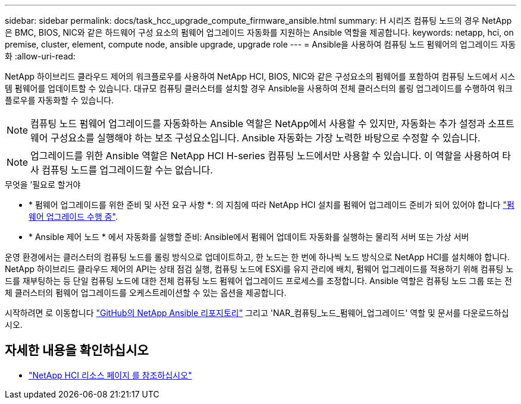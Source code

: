 ---
sidebar: sidebar 
permalink: docs/task_hcc_upgrade_compute_firmware_ansible.html 
summary: H 시리즈 컴퓨팅 노드의 경우 NetApp은 BMC, BIOS, NIC와 같은 하드웨어 구성 요소의 펌웨어 업그레이드 자동화를 지원하는 Ansible 역할을 제공합니다. 
keywords: netapp, hci, on premise, cluster, element, compute node, ansible upgrade, upgrade role 
---
= Ansible을 사용하여 컴퓨팅 노드 펌웨어의 업그레이드 자동화
:allow-uri-read: 


[role="lead"]
NetApp 하이브리드 클라우드 제어의 워크플로우를 사용하여 NetApp HCI, BIOS, NIC와 같은 구성요소의 펌웨어를 포함하여 컴퓨팅 노드에서 시스템 펌웨어를 업데이트할 수 있습니다. 대규모 컴퓨팅 클러스터를 설치할 경우 Ansible을 사용하여 전체 클러스터의 롤링 업그레이드를 수행하여 워크플로우를 자동화할 수 있습니다.


NOTE: 컴퓨팅 노드 펌웨어 업그레이드를 자동화하는 Ansible 역할은 NetApp에서 사용할 수 있지만, 자동화는 추가 설정과 소프트웨어 구성요소를 실행해야 하는 보조 구성요소입니다. Ansible 자동화는 가장 노력한 바탕으로 수정할 수 있습니다.


NOTE: 업그레이드를 위한 Ansible 역할은 NetApp HCI H-series 컴퓨팅 노드에서만 사용할 수 있습니다. 이 역할을 사용하여 타사 컴퓨팅 노드를 업그레이드할 수는 없습니다.

.무엇을 &#8217;필요로 할거야
* * 펌웨어 업그레이드를 위한 준비 및 사전 요구 사항 *: 의 지침에 따라 NetApp HCI 설치를 펌웨어 업그레이드 준비가 되어 있어야 합니다 link:task_hcc_upgrade_compute_node_firmware.html["펌웨어 업그레이드 수행 중"^].
* * Ansible 제어 노드 * 에서 자동화를 실행할 준비: Ansible에서 펌웨어 업데이트 자동화를 실행하는 물리적 서버 또는 가상 서버


운영 환경에서는 클러스터의 컴퓨팅 노드를 롤링 방식으로 업데이트하고, 한 노드는 한 번에 하나씩 노드 방식으로 NetApp HCI를 설치해야 합니다. NetApp 하이브리드 클라우드 제어의 API는 상태 점검 실행, 컴퓨팅 노드에 ESXi를 유지 관리에 배치, 펌웨어 업그레이드를 적용하기 위해 컴퓨팅 노드를 재부팅하는 등 단일 컴퓨팅 노드에 대한 전체 컴퓨팅 노드 펌웨어 업그레이드 프로세스를 조정합니다. Ansible 역할은 컴퓨팅 노드 그룹 또는 전체 클러스터의 펌웨어 업그레이드를 오케스트레이션할 수 있는 옵션을 제공합니다.

시작하려면 로 이동합니다 https://github.com/NetApp-Automation/nar_compute_firmware_upgrade["GitHub의 NetApp Ansible 리포지토리"^] 그리고 'NAR_컴퓨팅_노드_펌웨어_업그레이드' 역할 및 문서를 다운로드하십시오.

[discrete]
== 자세한 내용을 확인하십시오

* https://www.netapp.com/hybrid-cloud/hci-documentation/["NetApp HCI 리소스 페이지 를 참조하십시오"^]

